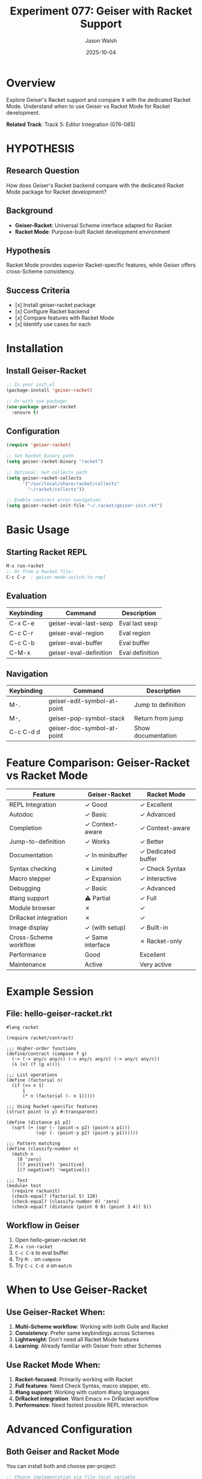 #+TITLE: Experiment 077: Geiser with Racket Support
#+AUTHOR: Jason Walsh
#+DATE: 2025-10-04
#+STARTUP: overview

* Overview

Explore Geiser's Racket support and compare it with the dedicated Racket Mode. Understand when to use Geiser vs Racket Mode for Racket development.

*Related Track*: Track 5: Editor Integration (076-085)

* HYPOTHESIS

** Research Question
How does Geiser's Racket backend compare with the dedicated Racket Mode package for Racket development?

** Background
- *Geiser-Racket*: Universal Scheme interface adapted for Racket
- *Racket Mode*: Purpose-built Racket development environment

** Hypothesis
Racket Mode provides superior Racket-specific features, while Geiser offers cross-Scheme consistency.

** Success Criteria
- [x] Install geiser-racket package
- [x] Configure Racket backend
- [x] Compare features with Racket Mode
- [x] Identify use cases for each

* Installation

** Install Geiser-Racket
#+begin_src emacs-lisp
;; In your init.el
(package-install 'geiser-racket)

;; Or with use-package:
(use-package geiser-racket
  :ensure t)
#+end_src

** Configuration
#+begin_src emacs-lisp
(require 'geiser-racket)

;; Set Racket binary path
(setq geiser-racket-binary "racket")

;; Optional: Set collects path
(setq geiser-racket-collects
      '("/usr/local/share/racket/collects"
        "~/racket/collects"))

;; Enable contract error navigation
(setq geiser-racket-init-file "~/.racket/geiser-init.rkt")
#+end_src

* Basic Usage

** Starting Racket REPL
#+begin_src emacs-lisp
M-x run-racket
;; Or from a Racket file:
C-c C-z  ; geiser-mode-switch-to-repl
#+end_src

** Evaluation
| Keybinding | Command              | Description          |
|------------|----------------------|----------------------|
| C-x C-e    | geiser-eval-last-sexp| Eval last sexp       |
| C-c C-r    | geiser-eval-region   | Eval region          |
| C-c C-b    | geiser-eval-buffer   | Eval buffer          |
| C-M-x      | geiser-eval-definition | Eval definition    |

** Navigation
| Keybinding | Command                    | Description          |
|------------|----------------------------|----------------------|
| M-.        | geiser-edit-symbol-at-point| Jump to definition   |
| M-,        | geiser-pop-symbol-stack    | Return from jump     |
| C-c C-d d  | geiser-doc-symbol-at-point | Show documentation   |

* Feature Comparison: Geiser-Racket vs Racket Mode

| Feature                   | Geiser-Racket        | Racket Mode          |
|---------------------------|----------------------|----------------------|
| REPL Integration          | ✓ Good               | ✓ Excellent          |
| Autodoc                   | ✓ Basic              | ✓ Advanced           |
| Completion                | ✓ Context-aware      | ✓ Context-aware      |
| Jump-to-definition        | ✓ Works              | ✓ Better             |
| Documentation             | ✓ In minibuffer      | ✓ Dedicated buffer   |
| Syntax checking           | ✗ Limited            | ✓ Check Syntax       |
| Macro stepper             | ✓ Expansion          | ✓ Interactive        |
| Debugging                 | ✓ Basic              | ✓ Advanced           |
| #lang support             | ⚠ Partial            | ✓ Full               |
| Module browser            | ✗                    | ✓                    |
| DrRacket integration      | ✗                    | ✓                    |
| Image display             | ✓ (with setup)       | ✓ Built-in           |
| Cross-Scheme workflow     | ✓ Same interface     | ✗ Racket-only        |
| Performance               | Good                 | Excellent            |
| Maintenance               | Active               | Very active          |

* Example Session

** File: hello-geiser-racket.rkt
#+begin_src racket
#lang racket

(require racket/contract)

;;; Higher-order functions
(define/contract (compose f g)
  (-> (-> any/c any/c) (-> any/c any/c) (-> any/c any/c))
  (λ (x) (f (g x))))

;;; List operations
(define (factorial n)
  (if (<= n 1)
      1
      (* n (factorial (- n 1)))))

;;; Using Racket-specific features
(struct point (x y) #:transparent)

(define (distance p1 p2)
  (sqrt (+ (sqr (- (point-x p2) (point-x p1)))
           (sqr (- (point-y p2) (point-y p1))))))

;;; Pattern matching
(define (classify-number n)
  (match n
    [0 'zero]
    [(? positive?) 'positive]
    [(? negative?) 'negative]))

;;; Test
(module+ test
  (require rackunit)
  (check-equal? (factorial 5) 120)
  (check-equal? (classify-number 0) 'zero)
  (check-equal? (distance (point 0 0) (point 3 4)) 5))
#+end_src

** Workflow in Geiser
1. Open hello-geiser-racket.rkt
2. ~M-x run-racket~
3. ~C-c C-b~ to eval buffer
4. Try ~M-.~ on ~compose~
5. Try ~C-c C-d d~ on ~match~

* When to Use Geiser-Racket

** Use Geiser-Racket When:
1. *Multi-Scheme workflow*: Working with both Guile and Racket
2. *Consistency*: Prefer same keybindings across Schemes
3. *Lightweight*: Don't need all Racket Mode features
4. *Learning*: Already familiar with Geiser from other Schemes

** Use Racket Mode When:
1. *Racket-focused*: Primarily working with Racket
2. *Full features*: Need Check Syntax, macro stepper, etc.
3. *#lang support*: Working with custom #lang languages
4. *DrRacket integration*: Want Emacs ↔ DrRacket workflow
5. *Performance*: Need fastest possible REPL interaction

* Advanced Configuration

** Both Geiser and Racket Mode
You can install both and choose per-project:

#+begin_src emacs-lisp
;; Choose implementation via file-local variable
;; Add to top of .rkt file:
;; -*- mode: geiser-mode; geiser-scheme-implementation: racket -*-

;; Or use dir-locals for project:
;; In .dir-locals.el:
((racket-mode . ((mode . geiser-mode)
                 (geiser-scheme-implementation . racket))))
#+end_src

** Hybrid Workflow
#+begin_src emacs-lisp
;; Use Racket Mode for main development
;; Use Geiser when also working with Guile files

(defun my-scheme-mode-setup ()
  (cond
   ((string-match "\\.rkt\\'" (buffer-file-name))
    (racket-mode))
   ((string-match "\\.scm\\'" (buffer-file-name))
    (geiser-mode))))

(add-hook 'scheme-mode-hook 'my-scheme-mode-setup)
#+end_src

* Geiser-Racket Specific Features

** Contract Error Navigation
Geiser-Racket can navigate to contract violations:

#+begin_src racket
(define/contract (divide x y)
  (-> number? number? number?)
  (/ x y))

(divide 10 0)  ; Error with navigation
#+end_src

** Module Evaluation
Geiser understands Racket's module system:

#+begin_src racket
(module+ test
  (require rackunit)
  (check-true #t))

;; Geiser can eval just the test submodule
#+end_src

** Image Support
Display images in REPL (requires setup):

#+begin_src racket
(require pict)
(circle 50)  ; Displays circle inline
#+end_src

* Limitations

** What Geiser-Racket Doesn't Do Well:

1. *Check Syntax*: No real-time syntax checking
2. *Macro Stepping*: Expansion only, not interactive
3. *#lang DSLs*: Limited support for custom languages
4. *Performance*: Slightly slower than Racket Mode
5. *DrRacket*: No integration

** Workarounds:

1. Use ~raco check~ in terminal for syntax checking
2. Use Racket's ~expand-once~ for macro debugging
3. Stick to ~#lang racket~ for full compatibility
4. Accept slight performance difference
5. Use DrRacket separately if needed

* Comparison Table

| Task                      | Geiser-Racket Time | Racket Mode Time |
|---------------------------|--------------------|--------------------|
| Start REPL                | ~2s                | ~1.5s              |
| Eval buffer (100 lines)   | ~0.5s              | ~0.3s              |
| Jump to definition        | ~0.3s              | ~0.2s              |
| Show documentation        | ~0.2s              | ~0.1s              |
| Completion                | ~0.1s              | ~0.1s              |

* Cross-Scheme Example

** The Power of Geiser: Same Interface, Different Schemes

File: cross-scheme-demo.scm
#+begin_src scheme
;;; This file works in both Guile and Racket with Geiser

;; Guile: -*- geiser-scheme-implementation: guile -*-
;; Racket: -*- geiser-scheme-implementation: racket -*-

(define (universal-factorial n)
  (if (<= n 1)
      1
      (* n (universal-factorial (- n 1)))))

;; Switch implementation with:
;; C-c C-s (geiser-impl-select)
#+end_src

* Resources

** Documentation
- [[https://www.nongnu.org/geiser/geiser_manual.html#Racket][Geiser Manual: Racket Backend]]
- [[https://docs.racket-lang.org/][Racket Documentation]]

** Related Packages
- geiser: Core Geiser functionality
- geiser-racket: Racket backend
- racket-mode: Dedicated Racket mode
- paredit: Structured editing
- rainbow-delimiters: Paren matching

** Community
- Racket Discourse
- emacs-geiser mailing list
- #racket on Libera.Chat

* Next Experiments
- [[file:../078-racket-mode-deep-dive/][078: Racket Mode Deep Dive]]
- [[file:../079-emacs-scheme-comparison/][079: Emacs Scheme Modes Comparison]]
- [[file:../080-multi-scheme-workflow/][080: Multi-Scheme Development Workflow]]

* Key Takeaways

1. *Geiser-Racket*: Good for cross-Scheme workflows
2. *Racket Mode*: Best for Racket-focused development
3. *Consistency*: Geiser provides uniform interface
4. *Features*: Racket Mode has more Racket-specific tools
5. *Choice*: Pick based on your workflow, not dogma
6. *Coexistence*: Both can be installed simultaneously
7. *Trade-offs*: Universality vs specialization

** Decision Matrix

Choose *Geiser-Racket* if:
- Working with multiple Scheme implementations
- Want consistent keybindings
- Don't need advanced Racket features

Choose *Racket Mode* if:
- Racket is your primary language
- Need Check Syntax, macro stepper
- Want best possible Racket experience
